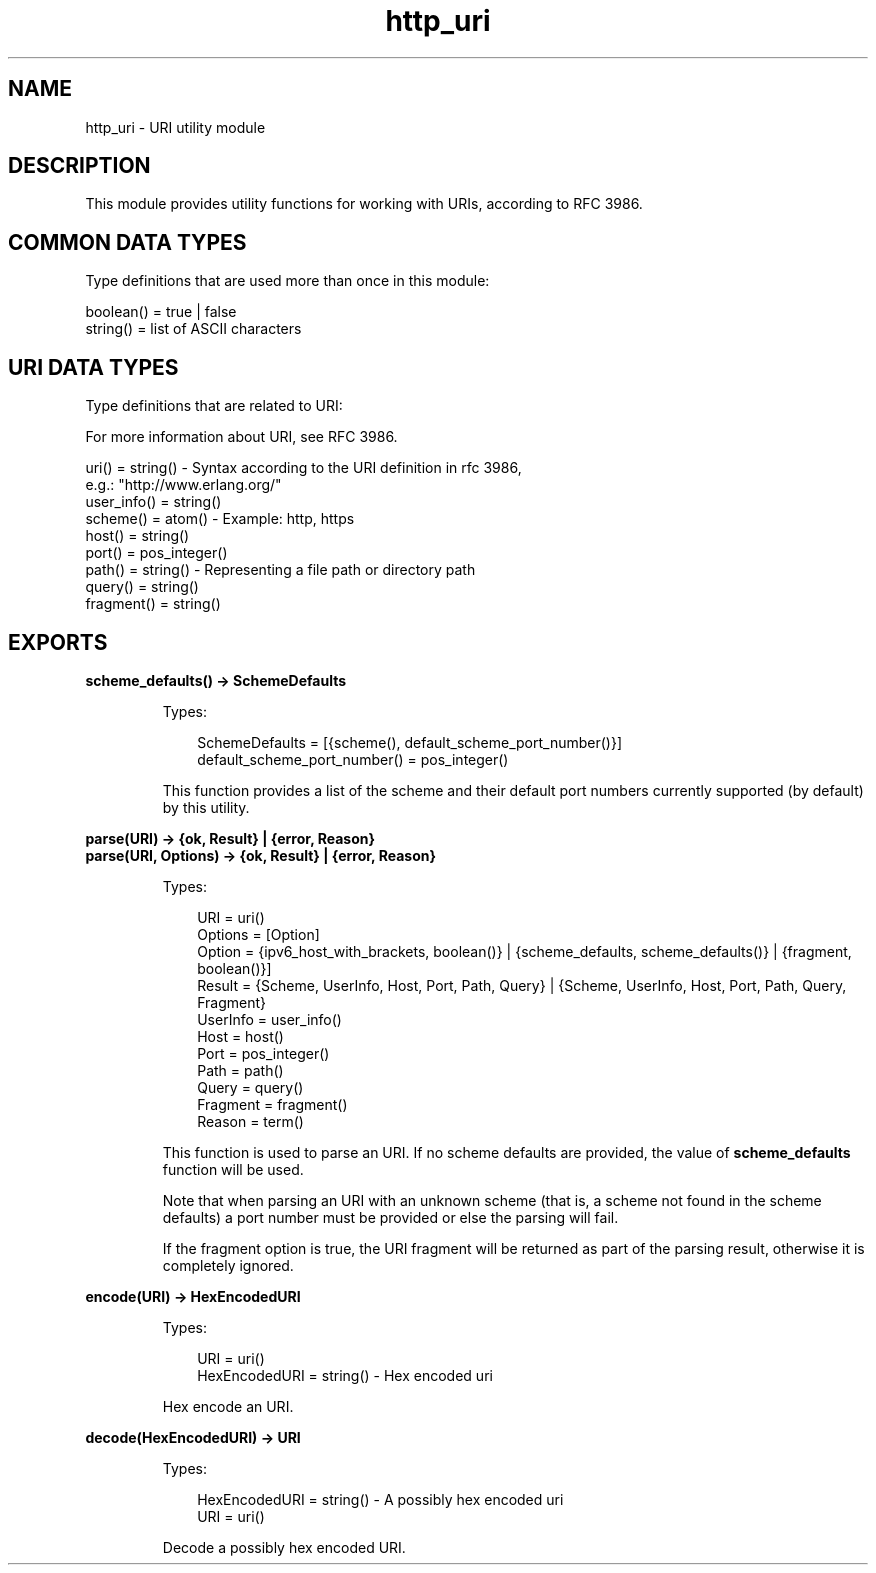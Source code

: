 .TH http_uri 3 "inets 6.0" "Ericsson AB" "Erlang Module Definition"
.SH NAME
http_uri \- URI utility module
.SH DESCRIPTION
.LP
This module provides utility functions for working with URIs, according to RFC 3986\&.
.SH "COMMON DATA TYPES "

.LP
Type definitions that are used more than once in this module:
.LP
.nf

boolean() = true | false 
string()  = list of ASCII characters 
    
.fi
.SH "URI DATA TYPES "

.LP
Type definitions that are related to URI:
.LP
For more information about URI, see RFC 3986\&.
.LP
.nf

uri()       = string() - Syntax according to the URI definition in rfc 3986,
                         e.g.: "http://www.erlang.org/"
user_info() = string()
scheme()    = atom()   - Example: http, https
host()      = string()
port()      = pos_integer()
path()      = string() - Representing a file path or directory path 
query()     = string()
fragment()  = string()
    
.fi
.SH EXPORTS
.LP
.B
scheme_defaults() -> SchemeDefaults
.br
.RS
.LP
Types:

.RS 3
SchemeDefaults = [{scheme(), default_scheme_port_number()}] 
.br
default_scheme_port_number() = pos_integer()
.br
.RE
.RE
.RS
.LP
This function provides a list of the scheme and their default port numbers currently supported (by default) by this utility\&.
.RE
.LP
.B
parse(URI) -> {ok, Result} | {error, Reason}
.br
.B
parse(URI, Options) -> {ok, Result} | {error, Reason}
.br
.RS
.LP
Types:

.RS 3
URI = uri() 
.br
Options = [Option] 
.br
Option = {ipv6_host_with_brackets, boolean()} | {scheme_defaults, scheme_defaults()} | {fragment, boolean()}]
.br
Result = {Scheme, UserInfo, Host, Port, Path, Query} | {Scheme, UserInfo, Host, Port, Path, Query, Fragment}
.br
UserInfo = user_info()
.br
Host = host()
.br
Port = pos_integer()
.br
Path = path()
.br
Query = query()
.br
Fragment = fragment()
.br
Reason = term() 
.br
.RE
.RE
.RS
.LP
This function is used to parse an URI\&. If no scheme defaults are provided, the value of \fBscheme_defaults\fR\& function will be used\&.
.LP
Note that when parsing an URI with an unknown scheme (that is, a scheme not found in the scheme defaults) a port number must be provided or else the parsing will fail\&.
.LP
If the fragment option is true, the URI fragment will be returned as part of the parsing result, otherwise it is completely ignored\&.
.RE
.LP
.B
encode(URI) -> HexEncodedURI
.br
.RS
.LP
Types:

.RS 3
URI = uri()
.br
HexEncodedURI = string() - Hex encoded uri
.br
.RE
.RE
.RS
.LP
Hex encode an URI\&.
.RE
.LP
.B
decode(HexEncodedURI) -> URI
.br
.RS
.LP
Types:

.RS 3
HexEncodedURI = string() - A possibly hex encoded uri
.br
URI = uri()
.br
.RE
.RE
.RS
.LP
Decode a possibly hex encoded URI\&.
.RE